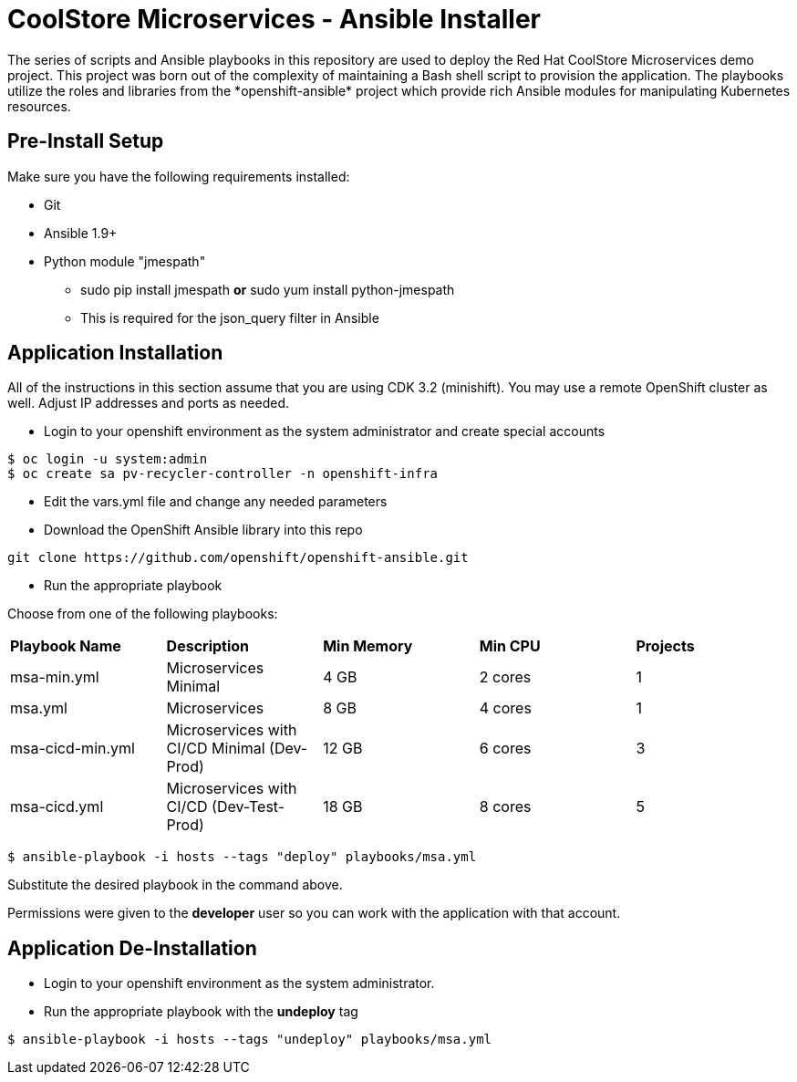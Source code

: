 # CoolStore Microservices - Ansible Installer
The series of scripts and Ansible playbooks in this repository are used to deploy the Red Hat CoolStore Microservices demo project. This project was born out of the complexity of maintaining a Bash shell script to provision the application. The playbooks utilize the roles and libraries from the *openshift-ansible* project which provide rich Ansible modules for manipulating Kubernetes resources.

## Pre-Install Setup

Make sure you have the following requirements installed:

- Git
- Ansible 1.9+
- Python module "jmespath"
  * sudo pip install jmespath *or* sudo yum install python-jmespath
  * This is required for the json_query filter in Ansible

## Application Installation
All of the instructions in this section assume that you are using CDK 3.2 (minishift). You may use a remote OpenShift cluster as well.  Adjust IP addresses and ports as needed.

* Login to your openshift environment as the system administrator and create special accounts
```
$ oc login -u system:admin
$ oc create sa pv-recycler-controller -n openshift-infra
```
* Edit the vars.yml file and change any needed parameters
* Download the OpenShift Ansible library into this repo
```
git clone https://github.com/openshift/openshift-ansible.git
```
* Run the appropriate playbook

Choose from one of the following playbooks:
|===
| *Playbook Name*        | *Description*                                | *Min Memory* | *Min CPU* | *Projects*
| msa-min.yml            | Microservices Minimal                        | 4 GB         | 2 cores   | 1
| msa.yml                | Microservices                                | 8 GB         | 4 cores   | 1
| msa-cicd-min.yml       | Microservices with CI/CD Minimal (Dev-Prod)  | 12 GB        | 6 cores   | 3
| msa-cicd.yml           | Microservices with CI/CD (Dev-Test-Prod)     | 18 GB        | 8 cores   | 5
|===

```
$ ansible-playbook -i hosts --tags "deploy" playbooks/msa.yml
```
Substitute the desired playbook in the command above.

Permissions were given to the *developer* user so you can work with the application with that account.

## Application De-Installation

* Login to your openshift environment as the system administrator.
* Run the appropriate playbook with the *undeploy* tag
```
$ ansible-playbook -i hosts --tags "undeploy" playbooks/msa.yml
```
